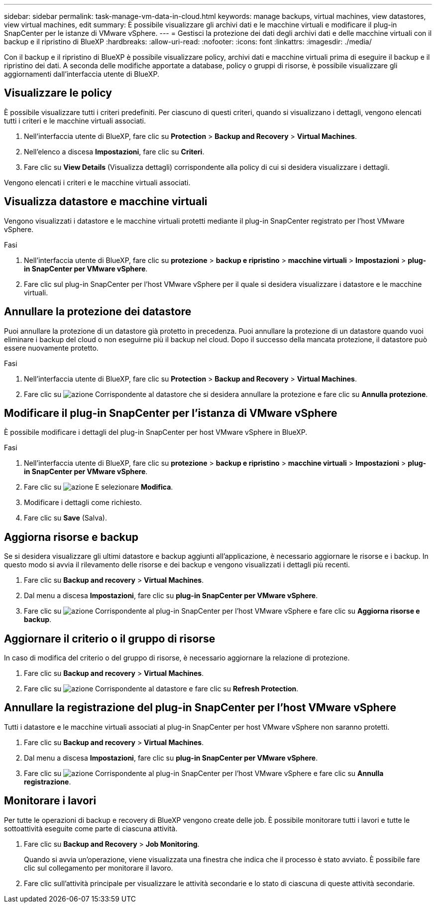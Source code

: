 ---
sidebar: sidebar 
permalink: task-manage-vm-data-in-cloud.html 
keywords: manage backups, virtual machines, view datastores, view virtual machines, edit 
summary: È possibile visualizzare gli archivi dati e le macchine virtuali e modificare il plug-in SnapCenter per le istanze di VMware vSphere. 
---
= Gestisci la protezione dei dati degli archivi dati e delle macchine virtuali con il backup e il ripristino di BlueXP
:hardbreaks:
:allow-uri-read: 
:nofooter: 
:icons: font
:linkattrs: 
:imagesdir: ./media/


[role="lead"]
Con il backup e il ripristino di BlueXP è possibile visualizzare policy, archivi dati e macchine virtuali prima di eseguire il backup e il ripristino dei dati. A seconda delle modifiche apportate a database, policy o gruppi di risorse, è possibile visualizzare gli aggiornamenti dall'interfaccia utente di BlueXP.



== Visualizzare le policy

È possibile visualizzare tutti i criteri predefiniti. Per ciascuno di questi criteri, quando si visualizzano i dettagli, vengono elencati tutti i criteri e le macchine virtuali associati.

. Nell'interfaccia utente di BlueXP, fare clic su *Protection* > *Backup and Recovery* > *Virtual Machines*.
. Nell'elenco a discesa *Impostazioni*, fare clic su *Criteri*.
. Fare clic su *View Details* (Visualizza dettagli) corrispondente alla policy di cui si desidera visualizzare i dettagli.


Vengono elencati i criteri e le macchine virtuali associati.



== Visualizza datastore e macchine virtuali

Vengono visualizzati i datastore e le macchine virtuali protetti mediante il plug-in SnapCenter registrato per l'host VMware vSphere.

.Fasi
. Nell'interfaccia utente di BlueXP, fare clic su *protezione* > *backup e ripristino* > *macchine virtuali* > *Impostazioni* > *plug-in SnapCenter per VMware vSphere*.
. Fare clic sul plug-in SnapCenter per l'host VMware vSphere per il quale si desidera visualizzare i datastore e le macchine virtuali.




== Annullare la protezione dei datastore

Puoi annullare la protezione di un datastore già protetto in precedenza. Puoi annullare la protezione di un datastore quando vuoi eliminare i backup del cloud o non eseguirne più il backup nel cloud. Dopo il successo della mancata protezione, il datastore può essere nuovamente protetto.

.Fasi
. Nell'interfaccia utente di BlueXP, fare clic su *Protection* > *Backup and Recovery* > *Virtual Machines*.
. Fare clic su image:icon-action.png["azione"] Corrispondente al datastore che si desidera annullare la protezione e fare clic su *Annulla protezione*.




== Modificare il plug-in SnapCenter per l'istanza di VMware vSphere

È possibile modificare i dettagli del plug-in SnapCenter per host VMware vSphere in BlueXP.

.Fasi
. Nell'interfaccia utente di BlueXP, fare clic su *protezione* > *backup e ripristino* > *macchine virtuali* > *Impostazioni* > *plug-in SnapCenter per VMware vSphere*.
. Fare clic su image:icon-action.png["azione"] E selezionare *Modifica*.
. Modificare i dettagli come richiesto.
. Fare clic su *Save* (Salva).




== Aggiorna risorse e backup

Se si desidera visualizzare gli ultimi datastore e backup aggiunti all'applicazione, è necessario aggiornare le risorse e i backup. In questo modo si avvia il rilevamento delle risorse e dei backup e vengono visualizzati i dettagli più recenti.

. Fare clic su *Backup and recovery* > *Virtual Machines*.
. Dal menu a discesa *Impostazioni*, fare clic su *plug-in SnapCenter per VMware vSphere*.
. Fare clic su image:icon-action.png["azione"] Corrispondente al plug-in SnapCenter per l'host VMware vSphere e fare clic su *Aggiorna risorse e backup*.




== Aggiornare il criterio o il gruppo di risorse

In caso di modifica del criterio o del gruppo di risorse, è necessario aggiornare la relazione di protezione.

. Fare clic su *Backup and recovery* > *Virtual Machines*.
. Fare clic su image:icon-action.png["azione"] Corrispondente al datastore e fare clic su *Refresh Protection*.




== Annullare la registrazione del plug-in SnapCenter per l'host VMware vSphere

Tutti i datastore e le macchine virtuali associati al plug-in SnapCenter per host VMware vSphere non saranno protetti.

. Fare clic su *Backup and recovery* > *Virtual Machines*.
. Dal menu a discesa *Impostazioni*, fare clic su *plug-in SnapCenter per VMware vSphere*.
. Fare clic su image:icon-action.png["azione"] Corrispondente al plug-in SnapCenter per l'host VMware vSphere e fare clic su *Annulla registrazione*.




== Monitorare i lavori

Per tutte le operazioni di backup e recovery di BlueXP vengono create delle job. È possibile monitorare tutti i lavori e tutte le sottoattività eseguite come parte di ciascuna attività.

. Fare clic su *Backup and Recovery* > *Job Monitoring*.
+
Quando si avvia un'operazione, viene visualizzata una finestra che indica che il processo è stato avviato. È possibile fare clic sul collegamento per monitorare il lavoro.

. Fare clic sull'attività principale per visualizzare le attività secondarie e lo stato di ciascuna di queste attività secondarie.

